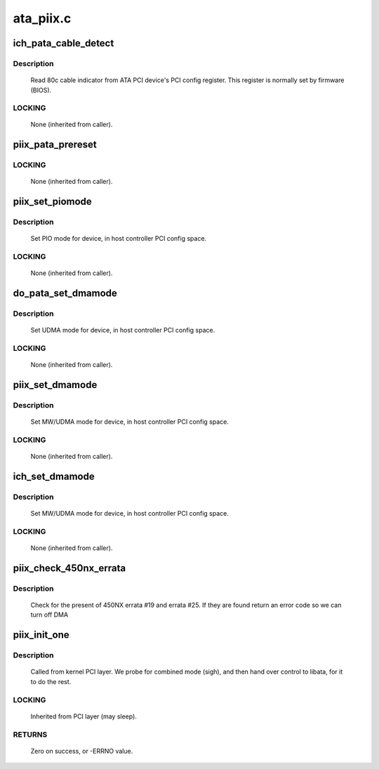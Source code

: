.. -*- coding: utf-8; mode: rst -*-

==========
ata_piix.c
==========



.. _xref_ich_pata_cable_detect:

ich_pata_cable_detect
=====================

.. c:function:: int ich_pata_cable_detect (struct ata_port * ap)

    Probe host controller cable detect info

    :param struct ata_port * ap:
        Port for which cable detect info is desired



Description
-----------

	Read 80c cable indicator from ATA PCI device's PCI config
	register.  This register is normally set by firmware (BIOS).



LOCKING
-------

	None (inherited from caller).




.. _xref_piix_pata_prereset:

piix_pata_prereset
==================

.. c:function:: int piix_pata_prereset (struct ata_link * link, unsigned long deadline)

    prereset for PATA host controller

    :param struct ata_link * link:
        Target link

    :param unsigned long deadline:
        deadline jiffies for the operation



LOCKING
-------

	None (inherited from caller).




.. _xref_piix_set_piomode:

piix_set_piomode
================

.. c:function:: void piix_set_piomode (struct ata_port * ap, struct ata_device * adev)

    Initialize host controller PATA PIO timings

    :param struct ata_port * ap:
        Port whose timings we are configuring

    :param struct ata_device * adev:
        Drive in question



Description
-----------

	Set PIO mode for device, in host controller PCI config space.



LOCKING
-------

	None (inherited from caller).




.. _xref_do_pata_set_dmamode:

do_pata_set_dmamode
===================

.. c:function:: void do_pata_set_dmamode (struct ata_port * ap, struct ata_device * adev, int isich)

    Initialize host controller PATA PIO timings

    :param struct ata_port * ap:
        Port whose timings we are configuring

    :param struct ata_device * adev:
        Drive in question

    :param int isich:
        set if the chip is an ICH device



Description
-----------

	Set UDMA mode for device, in host controller PCI config space.



LOCKING
-------

	None (inherited from caller).




.. _xref_piix_set_dmamode:

piix_set_dmamode
================

.. c:function:: void piix_set_dmamode (struct ata_port * ap, struct ata_device * adev)

    Initialize host controller PATA DMA timings

    :param struct ata_port * ap:
        Port whose timings we are configuring

    :param struct ata_device * adev:
        um



Description
-----------

	Set MW/UDMA mode for device, in host controller PCI config space.



LOCKING
-------

	None (inherited from caller).




.. _xref_ich_set_dmamode:

ich_set_dmamode
===============

.. c:function:: void ich_set_dmamode (struct ata_port * ap, struct ata_device * adev)

    Initialize host controller PATA DMA timings

    :param struct ata_port * ap:
        Port whose timings we are configuring

    :param struct ata_device * adev:
        um



Description
-----------

	Set MW/UDMA mode for device, in host controller PCI config space.



LOCKING
-------

	None (inherited from caller).




.. _xref_piix_check_450nx_errata:

piix_check_450nx_errata
=======================

.. c:function:: int piix_check_450nx_errata (struct pci_dev * ata_dev)

    Check for problem 450NX setup

    :param struct pci_dev * ata_dev:
        the PCI device to check



Description
-----------

	Check for the present of 450NX errata #19 and errata #25. If
	they are found return an error code so we can turn off DMA




.. _xref_piix_init_one:

piix_init_one
=============

.. c:function:: int piix_init_one (struct pci_dev * pdev, const struct pci_device_id * ent)

    Register PIIX ATA PCI device with kernel services

    :param struct pci_dev * pdev:
        PCI device to register

    :param const struct pci_device_id * ent:
        Entry in piix_pci_tbl matching with **pdev**



Description
-----------

	Called from kernel PCI layer.  We probe for combined mode (sigh),
	and then hand over control to libata, for it to do the rest.



LOCKING
-------

	Inherited from PCI layer (may sleep).



RETURNS
-------

	Zero on success, or -ERRNO value.


